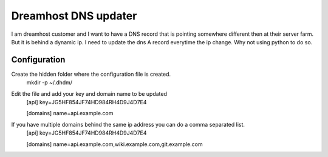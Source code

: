Dreamhost DNS updater
=====================

I am dreamhost customer and I want to have a DNS record that is pointing somewhere different
then at their server farm. But it is behind a dynamic ip. I need to update the dns A record 
everytime the ip change. Why not using python to do so.

Configuration
:::::::::::::

Create the hidden folder where the configuration file is created.
    mkdir -p ~/.dhdm/

Edit the file and add your key and domain name to be updated 
    [api]
    key=JG5HF854JF74HD984RH4D9J4D7E4
    
    [domains]
    name=api.example.com
 
If you have multiple domains behind the same ip address you can do a comma separated list.
    [api]
    key=JG5HF854JF74HD984RH4D9J4D7E4

    [domains]
    name=api.example.com,wiki.example.com,git.example.com